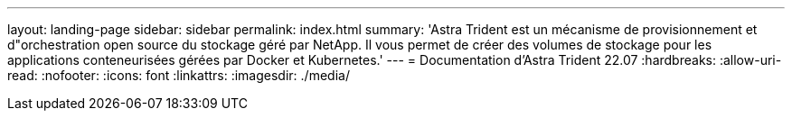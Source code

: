 ---
layout: landing-page 
sidebar: sidebar 
permalink: index.html 
summary: 'Astra Trident est un mécanisme de provisionnement et d"orchestration open source du stockage géré par NetApp. Il vous permet de créer des volumes de stockage pour les applications conteneurisées gérées par Docker et Kubernetes.' 
---
= Documentation d'Astra Trident 22.07
:hardbreaks:
:allow-uri-read: 
:nofooter: 
:icons: font
:linkattrs: 
:imagesdir: ./media/


